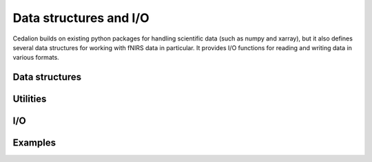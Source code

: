 Data structures and I/O
=======================

Cedalion builds on existing python packages for handling scientific 
data (such as numpy and xarray), but it also defines several data structures 
for working with fNIRS data in particular. It provides I/O functions for
reading and writing data in various formats.

Data structures
---------------

.. autosummary::
   :toctree: _autosummary_data_structures
   :recursive:
   :nosignatures:

   cedalion.dataclasses
   cedalion.typing
   cedalion.validators
   cedalion.physunits
   
Utilities
---------

.. autosummary::
   :toctree: _autosummary_utils
   :recursive:
   :nosignatures:

   cedalion.xrutils

I/O
---

.. autosummary::
   :toctree: _autosummary_io
   :recursive:
   :nosignatures:

   cedalion.io.snirf
   cedalion.io.anatomy
   cedalion.io.bids
   cedalion.io.forward_model
   cedalion.io.photogrammetry
   cedalion.io.probe_geometry
   cedalion.datasets


Examples
--------

.. nbgallery::
   :glob:

   ../examples/getting_started_io/10_xarray_datastructs_fnirs.ipynb
   ../examples/getting_started_io/11_recording_container.ipynb
   ../examples/getting_started_io/13_data_structures_intro.ipynb
   ../examples/getting_started_io/34_store_hrfs_in_snirf_file.ipynb